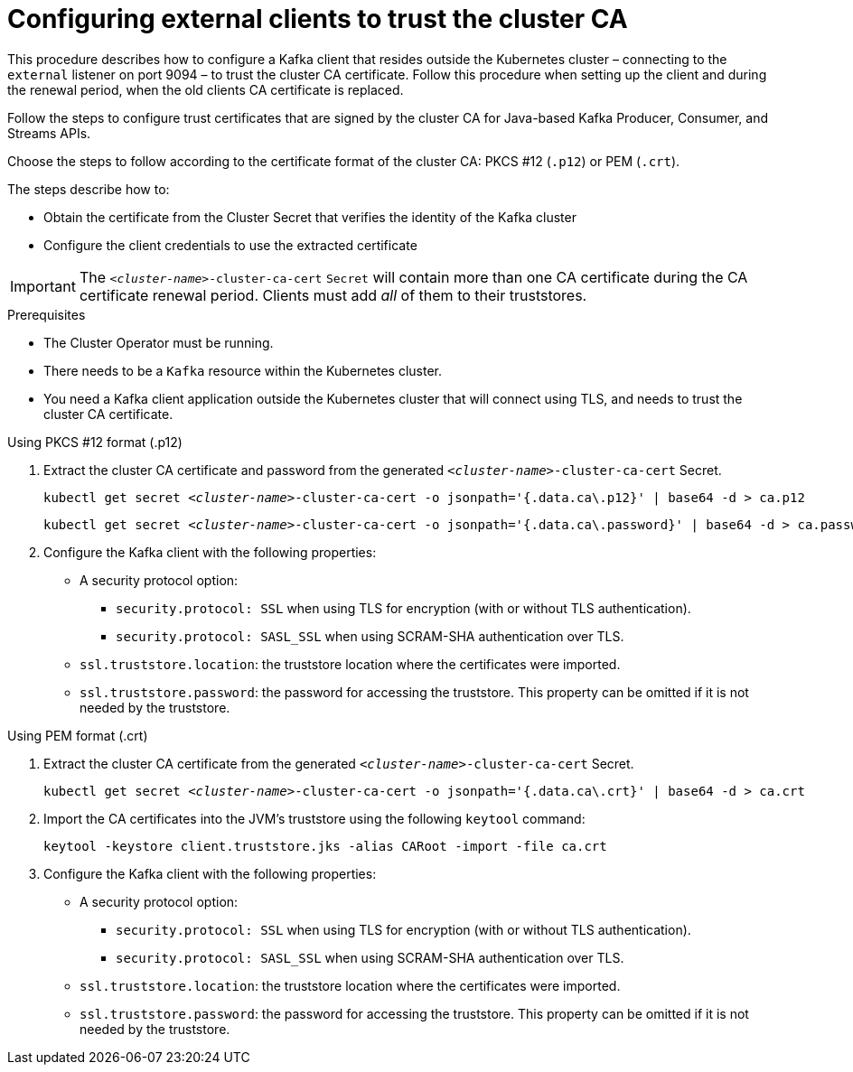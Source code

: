 // Module included in the following assemblies:
//
// assembly-security.adoc

[id='configuring-external-clients-to-trust-cluster-ca-{context}']
= Configuring external clients to trust the cluster CA

This procedure describes how to configure a Kafka client that resides outside the Kubernetes cluster – connecting to the `external` listener on port 9094 – to trust the cluster CA certificate.
Follow this procedure when setting up the client and during the renewal period, when the old clients CA certificate is replaced.

Follow the steps to configure trust certificates that are signed by the cluster CA for Java-based Kafka Producer, Consumer, and Streams APIs.

Choose the steps to follow according to the certificate format of the cluster CA: PKCS #12 (`.p12`) or PEM (`.crt`).

The steps describe how to:

* Obtain the certificate from the Cluster Secret that verifies the identity of the Kafka cluster
* Configure the client credentials to use the extracted certificate

IMPORTANT: The `_<cluster-name>_-cluster-ca-cert` `Secret` will contain more than one CA certificate during the CA certificate renewal period.
Clients must add _all_ of them to their truststores.

.Prerequisites

* The Cluster Operator must be running.
* There needs to be a `Kafka` resource within the Kubernetes cluster.
* You need a Kafka client application outside the Kubernetes cluster that will connect using TLS, and needs to trust the cluster CA certificate.

.Using PKCS #12 format (.p12)

. Extract the cluster CA certificate and password from the generated `_<cluster-name>_-cluster-ca-cert` Secret.
+
[source,shell,subs="+quotes"]
kubectl get secret _<cluster-name>_-cluster-ca-cert -o jsonpath='{.data.ca\.p12}' | base64 -d > ca.p12
+
[source,shell,subs="+quotes"]
kubectl get secret _<cluster-name>_-cluster-ca-cert -o jsonpath='{.data.ca\.password}' | base64 -d > ca.password

. Configure the Kafka client with the following properties:
+
* A security protocol option:
** `security.protocol: SSL` when using TLS for encryption (with or without TLS authentication).
** `security.protocol: SASL_SSL` when using SCRAM-SHA authentication over TLS.
* `ssl.truststore.location`: the truststore location where the certificates were imported.
* `ssl.truststore.password`: the password for accessing the truststore. This property can be omitted if it is not needed by the truststore.

.Using PEM format (.crt)

. Extract the cluster CA certificate from the generated `_<cluster-name>_-cluster-ca-cert` Secret.
+
[source,shell,subs="+quotes"]
kubectl get secret _<cluster-name>_-cluster-ca-cert -o jsonpath='{.data.ca\.crt}' | base64 -d > ca.crt

. Import the CA certificates into the JVM's truststore using the following `keytool` command:
+
[source,shell]
keytool -keystore client.truststore.jks -alias CARoot -import -file ca.crt

. Configure the Kafka client with the following properties:
+
* A security protocol option:
** `security.protocol: SSL` when using TLS for encryption (with or without TLS authentication).
** `security.protocol: SASL_SSL` when using SCRAM-SHA authentication over TLS.
* `ssl.truststore.location`: the truststore location where the certificates were imported.
* `ssl.truststore.password`: the password for accessing the truststore. This property can be omitted if it is not needed by the truststore.
